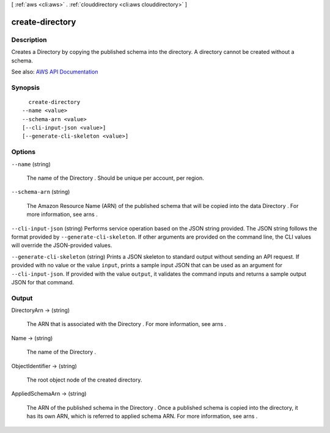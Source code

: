 [ :ref:`aws <cli:aws>` . :ref:`clouddirectory <cli:aws clouddirectory>` ]

.. _cli:aws clouddirectory create-directory:


****************
create-directory
****************



===========
Description
===========



Creates a  Directory by copying the published schema into the directory. A directory cannot be created without a schema.



See also: `AWS API Documentation <https://docs.aws.amazon.com/goto/WebAPI/clouddirectory-2016-05-10/CreateDirectory>`_


========
Synopsis
========

::

    create-directory
  --name <value>
  --schema-arn <value>
  [--cli-input-json <value>]
  [--generate-cli-skeleton <value>]




=======
Options
=======

``--name`` (string)


  The name of the  Directory . Should be unique per account, per region.

  

``--schema-arn`` (string)


  The Amazon Resource Name (ARN) of the published schema that will be copied into the data  Directory . For more information, see  arns .

  

``--cli-input-json`` (string)
Performs service operation based on the JSON string provided. The JSON string follows the format provided by ``--generate-cli-skeleton``. If other arguments are provided on the command line, the CLI values will override the JSON-provided values.

``--generate-cli-skeleton`` (string)
Prints a JSON skeleton to standard output without sending an API request. If provided with no value or the value ``input``, prints a sample input JSON that can be used as an argument for ``--cli-input-json``. If provided with the value ``output``, it validates the command inputs and returns a sample output JSON for that command.



======
Output
======

DirectoryArn -> (string)

  

  The ARN that is associated with the  Directory . For more information, see  arns .

  

  

Name -> (string)

  

  The name of the  Directory .

  

  

ObjectIdentifier -> (string)

  

  The root object node of the created directory.

  

  

AppliedSchemaArn -> (string)

  

  The ARN of the published schema in the  Directory . Once a published schema is copied into the directory, it has its own ARN, which is referred to applied schema ARN. For more information, see  arns .

  

  

